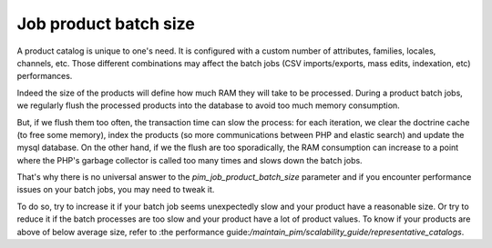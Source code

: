 Job product batch size
======================

A product catalog is unique to one's need. It is configured with a custom number of attributes, families, locales, channels, etc. Those different combinations may affect the batch jobs (CSV imports/exports, mass edits, indexation, etc) performances.

Indeed the size of the products will define how much RAM they will take to be processed. During a product batch jobs, we regularly flush the processed products into the database to avoid too much memory consumption.

But, if we flush them too often, the transaction time can slow the process: for each iteration, we clear the doctrine cache (to free some memory), index the products (so more communications between PHP and elastic search) and update the mysql database. On the other hand, if we the flush are too sporadically, the RAM consumption can increase to a point where the PHP's garbage collector is called too many times and slows down the batch jobs.

That's why there is no universal answer to the `pim_job_product_batch_size` parameter and if you encounter performance issues on your batch jobs, you may need to tweak it.

To do so, try to increase it if your batch job seems unexpectedly slow and your product have a reasonable size. Or try to reduce it if the batch processes are too slow and your product have a lot of product values. To know if your products are above of below average size, refer to :the performance guide:`/maintain_pim/scalability_guide/representative_catalogs`.

